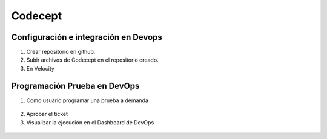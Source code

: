 Codecept
==========

Configuración e integración en Devops
^^^^^^^^^^^^^^^^^^^^^^^^^^^^^^^^^^^^^

1. Crear repositorio en github.
2. Subir archivos de Codecept en el repositorio creado.
3. En Velocity 

.. figure:: ../_static/images/codecept1.png
  :align: center
  :figwidth: 500px
  :target: ../_static/images/codecept1.png
  
  
Programación Prueba en DevOps
^^^^^^^^^^^^^^^^^^^^^^^^^^^^^^^^^^^^^
  
1. Como usuario programar una prueba a demanda
  
.. figure:: ../_static/images/codecept2.png
  :align: center
  :figwidth: 500px
  :target: ../_static/images/codecept2.png
  
2. Aprobar el ticket
3. Visualizar la ejecución en el Dashboard de DevOps
  
.. figure:: ../_static/images/codecept3.png
  :align: center
  :figwidth: 500px
  :target: ../_static/images/codecept3.png